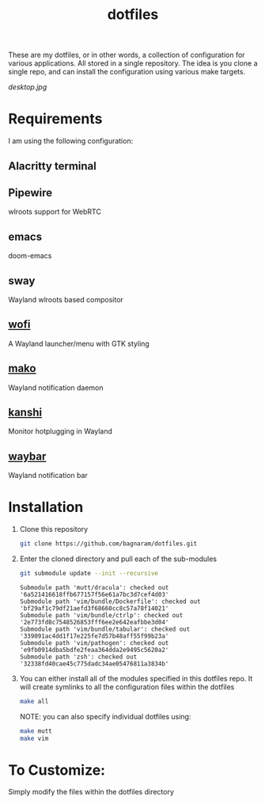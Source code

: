 #+TITLE: dotfiles
These are my dotfiles, or in other words, a collection of configuration for
various applications. All stored in a single repository. The idea is you clone a
single repo, and can install the configuration using various make targets.

[[desktop.jpg]]

* Requirements
I am using the following configuration:
** Alacritty terminal
** Pipewire
wlroots support for WebRTC
** emacs
doom-emacs
** sway
Wayland wlroots based compositor
** [[https://github.com/davatorium/rofi][wofi]]
A Wayland launcher/menu with GTK styling
** [[https://github.com/emersion/mako][mako]]
Wayland notification daemon
** [[https://github.com/emersion/kanshi][kanshi]]
Monitor hotplugging in Wayland
** [[https://github.com/Alexays/Waybar][waybar]]
Wayland notification bar
* Installation
1. Clone this repository
   #+BEGIN_SRC sh :results verbatim :exports both
   git clone https://github.com/bagnaram/dotfiles.git
   #+END_SRC
2. Enter the cloned directory and pull each of the sub-modules
   #+BEGIN_SRC sh :results verbatim :exports both
   git submodule update --init --recursive
   #+END_SRC
   #+RESULTS:
   : Submodule path 'mutt/dracula': checked out '6a521416618ffb677157f56e61a7bc3d7cef4d03'
   : Submodule path 'vim/bundle/Dockerfile': checked out 'bf29af1c79df21aefd3f68660cc8c57a78f14021'
   : Submodule path 'vim/bundle/ctrlp': checked out '2e773fd8c7548526853fff6ee2e642eafbbe3d04'
   : Submodule path 'vim/bundle/tabular': checked out '339091ac4dd1f17e225fe7d57b48aff55f99b23a'
   : Submodule path 'vim/pathogen': checked out 'e9fb0914dba5bdfe2feaa364dda2e9495c5620a2'
   : Submodule path 'zsh': checked out '32338fd40cae45c775dadc34ae05476811a3834b'
3. You can either install all of the modules specified in this dotfiles repo. It
   will create symlinks to all the configuration files within the dotfiles
   #+BEGIN_SRC sh :results verbatim :exports both
   make all
   #+END_SRC
   NOTE: you can also specify individual dotfiles using:
   #+BEGIN_SRC sh :results verbatim :exports both
   make mutt
   make vim
   #+END_SRC
* To Customize:
Simply modify the files within the dotfiles directory
